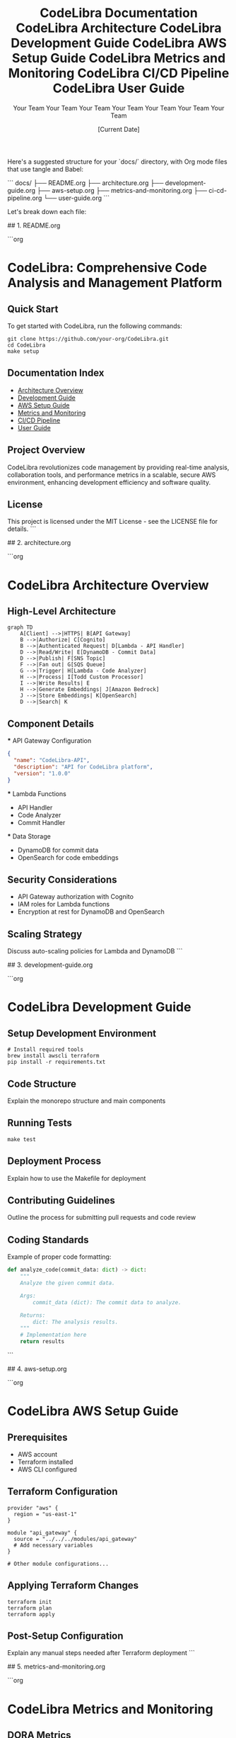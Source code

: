 # CodeLibra Documentation Structure

Here's a suggested structure for your `docs/` directory, with Org mode files that use tangle and Babel:

```
docs/
├── README.org
├── architecture.org
├── development-guide.org
├── aws-setup.org
├── metrics-and-monitoring.org
├── ci-cd-pipeline.org
└── user-guide.org
```

Let's break down each file:

## 1. README.org

```org
#+TITLE: CodeLibra Documentation
#+AUTHOR: Your Team
#+DATE: [Current Date]

* CodeLibra: Comprehensive Code Analysis and Management Platform

** Quick Start
   :PROPERTIES:
   :header-args:shell: :results output :exports both
   :END:

   To get started with CodeLibra, run the following commands:

   #+BEGIN_SRC shell
   git clone https://github.com/your-org/CodeLibra.git
   cd CodeLibra
   make setup
   #+END_SRC

** Documentation Index
   - [[file:architecture.org][Architecture Overview]]
   - [[file:development-guide.org][Development Guide]]
   - [[file:aws-setup.org][AWS Setup Guide]]
   - [[file:metrics-and-monitoring.org][Metrics and Monitoring]]
   - [[file:ci-cd-pipeline.org][CI/CD Pipeline]]
   - [[file:user-guide.org][User Guide]]

** Project Overview
   CodeLibra revolutionizes code management by providing real-time analysis, collaboration tools, and performance metrics in a scalable, secure AWS environment, enhancing development efficiency and software quality.

** License
   This project is licensed under the MIT License - see the LICENSE file for details.
```

## 2. architecture.org

```org
#+TITLE: CodeLibra Architecture
#+AUTHOR: Your Team
#+DATE: [Current Date]

* CodeLibra Architecture Overview

** High-Level Architecture
   #+BEGIN_SRC mermaid :file architecture.png
   graph TD
       A[Client] -->|HTTPS| B[API Gateway]
       B -->|Authorize| C[Cognito]
       B -->|Authenticated Request| D[Lambda - API Handler]
       D -->|Read/Write| E[DynamoDB - Commit Data]
       D -->|Publish| F[SNS Topic]
       F -->|Fan out| G[SQS Queue]
       G -->|Trigger| H[Lambda - Code Analyzer]
       H -->|Process| I[Todd Custom Processor]
       I -->|Write Results| E
       H -->|Generate Embeddings| J[Amazon Bedrock]
       J -->|Store Embeddings| K[OpenSearch]
       D -->|Search| K
   #+END_SRC

** Component Details
   :PROPERTIES:
   :header-args:json: :results output :exports both
   :END:

   *** API Gateway Configuration
       #+BEGIN_SRC json
       {
         "name": "CodeLibra-API",
         "description": "API for CodeLibra platform",
         "version": "1.0.0"
       }
       #+END_SRC

   *** Lambda Functions
       - API Handler
       - Code Analyzer
       - Commit Handler

   *** Data Storage
       - DynamoDB for commit data
       - OpenSearch for code embeddings

** Security Considerations
   - API Gateway authorization with Cognito
   - IAM roles for Lambda functions
   - Encryption at rest for DynamoDB and OpenSearch

** Scaling Strategy
   Discuss auto-scaling policies for Lambda and DynamoDB
```

## 3. development-guide.org

```org
#+TITLE: CodeLibra Development Guide
#+AUTHOR: Your Team
#+DATE: [Current Date]

* CodeLibra Development Guide

** Setup Development Environment
   :PROPERTIES:
   :header-args:shell: :results output :exports both
   :END:

   #+BEGIN_SRC shell
   # Install required tools
   brew install awscli terraform
   pip install -r requirements.txt
   #+END_SRC

** Code Structure
   Explain the monorepo structure and main components

** Running Tests
   :PROPERTIES:
   :header-args:shell: :results output :exports both
   :END:

   #+BEGIN_SRC shell
   make test
   #+END_SRC

** Deployment Process
   Explain how to use the Makefile for deployment

** Contributing Guidelines
   Outline the process for submitting pull requests and code review

** Coding Standards
   :PROPERTIES:
   :header-args:python: :results output :exports both
   :END:

   Example of proper code formatting:

   #+BEGIN_SRC python
   def analyze_code(commit_data: dict) -> dict:
       """
       Analyze the given commit data.

       Args:
           commit_data (dict): The commit data to analyze.

       Returns:
           dict: The analysis results.
       """
       # Implementation here
       return results
   #+END_SRC
```

## 4. aws-setup.org

```org
#+TITLE: CodeLibra AWS Setup Guide
#+AUTHOR: Your Team
#+DATE: [Current Date]

* CodeLibra AWS Setup Guide

** Prerequisites
   - AWS account
   - Terraform installed
   - AWS CLI configured

** Terraform Configuration
   :PROPERTIES:
   :header-args:hcl: :results output :exports both
   :END:

   #+BEGIN_SRC hcl
   provider "aws" {
     region = "us-east-1"
   }

   module "api_gateway" {
     source = "../../../modules/api_gateway"
     # Add necessary variables
   }

   # Other module configurations...
   #+END_SRC

** Applying Terraform Changes
   :PROPERTIES:
   :header-args:shell: :results output :exports both
   :END:

   #+BEGIN_SRC shell
   terraform init
   terraform plan
   terraform apply
   #+END_SRC

** Post-Setup Configuration
   Explain any manual steps needed after Terraform deployment
```

## 5. metrics-and-monitoring.org

```org
#+TITLE: CodeLibra Metrics and Monitoring
#+AUTHOR: Your Team
#+DATE: [Current Date]

* CodeLibra Metrics and Monitoring

** DORA Metrics
   Explain each DORA metric and how it's calculated

** CloudWatch Dashboards
   :PROPERTIES:
   :header-args:json: :results output :exports both
   :END:

   Example dashboard configuration:

   #+BEGIN_SRC json
   {
     "widgets": [
       {
         "type": "metric",
         "properties": {
           "metrics": [
             ["DORA", "deployment_frequency", "Environment", "${var.environment}"],
             ["DORA", "lead_time_for_changes", "Environment", "${var.environment}"]
           ],
           "view": "timeSeries",
           "stacked": false,
           "region": "${var.region}",
           "title": "DORA Metrics"
         }
       }
     ]
   }
   #+END_SRC

** Alerting
   Describe CloudWatch Alarms and notification setup

** Custom Metrics
   Explain how to add custom metrics to the monitoring system
```

## 6. ci-cd-pipeline.org

```org
#+TITLE: CodeLibra CI/CD Pipeline
#+AUTHOR: Your Team
#+DATE: [Current Date]

* CodeLibra CI/CD Pipeline

** Pipeline Overview
   Describe the stages of the CI/CD pipeline

** GitHub Actions Configuration
   :PROPERTIES:
   :header-args:yaml: :results output :exports both
   :END:

   #+BEGIN_SRC yaml
   name: CodeLibra CI/CD

   on:
     push:
       branches: [ main ]
     pull_request:
       branches: [ main ]

   jobs:
     test:
       runs-on: ubuntu-latest
       steps:
         - uses: actions/checkout@v2
         - name: Run tests
           run: make test

     deploy:
       needs: test
       runs-on: ubuntu-latest
       steps:
         - uses: actions/checkout@v2
         - name: Deploy to AWS
           run: make deploy
   #+END_SRC

** Deployment Strategies
   Discuss blue/green deployments, canary releases, etc.

** Rollback Procedures
   Explain how to handle failed deployments and rollback
```

## 7. user-guide.org

```org
#+TITLE: CodeLibra User Guide
#+AUTHOR: Your Team
#+DATE: [Current Date]

* CodeLibra User Guide

** Getting Started
   Explain how to sign up and access the CodeLibra platform

** Using the Dashboard
   Describe the main features of the user dashboard

** Analyzing Code
   :PROPERTIES:
   :header-args:shell: :results output :exports both
   :END:

   Example of how to submit code for analysis:

   #+BEGIN_SRC shell
   curl -X POST https://api.codeLibra.com/analyze \
        -H "Authorization: Bearer $TOKEN" \
        -d '{"repository": "https://github.com/user/repo.git"}'
   #+END_SRC

** Interpreting Results
   Explain how to understand and act on the analysis results

** Troubleshooting
   Common issues and their solutions

** API Reference
   Provide details on available API endpoints and their usage
```

This documentation structure covers all the major aspects of the CodeLibra project that we've discussed. The use of Org mode with tangle and Babel allows for:

1. Literate programming, where code and documentation are seamlessly integrated.
2. Easy execution of code blocks directly from the documentation.
3. Generation of diagrams (like the Mermaid diagram in architecture.org).
4. Exporting to various formats (HTML, PDF, etc.) for different audiences.

To make full use of this structure:

1. Ensure you have Emacs with Org mode installed.
2. Install necessary Babel languages (e.g., mermaid-mode for diagrams).
3. Use `C-c C-c` to execute code blocks in Org mode.
4. Use `C-c C-v t` to tangle code blocks to separate files.
5. Use `C-c C-e` to export the Org files to other formats as needed.

This structure provides a comprehensive, executable, and easily maintainable documentation set for the CodeLibra project. Would you like me to elaborate on any specific part of this documentation structure?
